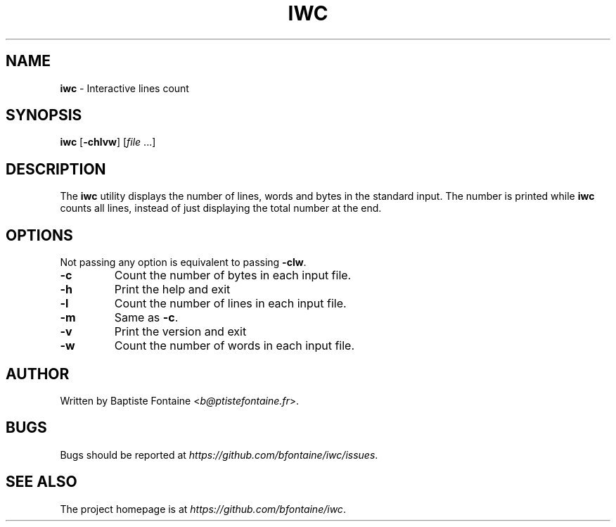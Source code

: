 .\" generated with Ronn/v0.7.3
.\" http://github.com/rtomayko/ronn/tree/0.7.3
.
.TH "IWC" "1" "July 2019" "" "iwc Manual"
.
.SH "NAME"
\fBiwc\fR \- Interactive lines count
.
.SH "SYNOPSIS"
\fBiwc\fR [\fB\-chlvw\fR] [\fIfile\fR \.\.\.]
.
.SH "DESCRIPTION"
The \fBiwc\fR utility displays the number of lines, words and bytes in the standard input\. The number is printed while \fBiwc\fR counts all lines, instead of just displaying the total number at the end\.
.
.SH "OPTIONS"
Not passing any option is equivalent to passing \fB\-clw\fR\.
.
.TP
\fB\-c\fR
Count the number of bytes in each input file\.
.
.TP
\fB\-h\fR
Print the help and exit
.
.TP
\fB\-l\fR
Count the number of lines in each input file\.
.
.TP
\fB\-m\fR
Same as \fB\-c\fR\.
.
.TP
\fB\-v\fR
Print the version and exit
.
.TP
\fB\-w\fR
Count the number of words in each input file\.
.
.SH "AUTHOR"
Written by Baptiste Fontaine <\fIb@ptistefontaine\.fr\fR>\.
.
.SH "BUGS"
Bugs should be reported at \fIhttps://github\.com/bfontaine/iwc/issues\fR\.
.
.SH "SEE ALSO"
The project homepage is at \fIhttps://github\.com/bfontaine/iwc\fR\.
